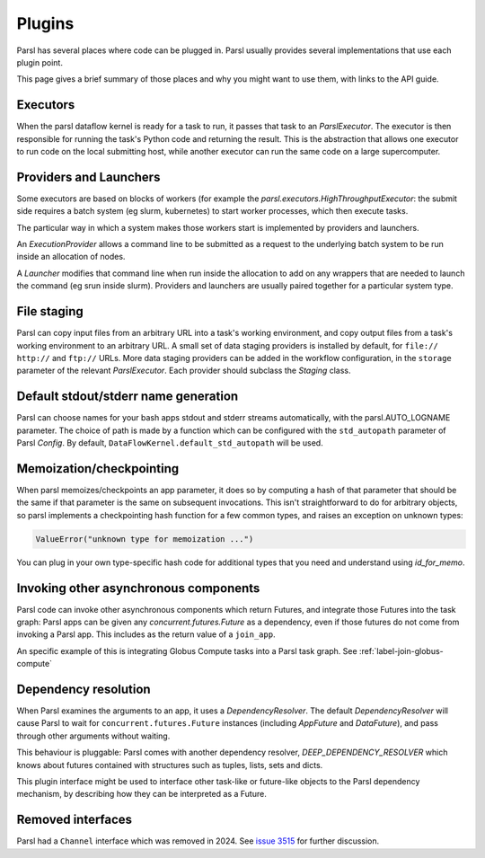 Plugins
=======

Parsl has several places where code can be plugged in. Parsl usually provides
several implementations that use each plugin point.

This page gives a brief summary of those places and why you might want
to use them, with links to the API guide.

Executors
---------
When the parsl dataflow kernel is ready for a task to run, it passes that
task to an `ParslExecutor`. The executor is then responsible for running the task's
Python code and returning the result. This is the abstraction that allows one
executor to run code on the local submitting host, while another executor can
run the same code on a large supercomputer.


Providers and Launchers
-----------------------
Some executors are based on blocks of workers (for example the
`parsl.executors.HighThroughputExecutor`: the submit side requires a
batch system (eg slurm, kubernetes) to start worker processes, which then
execute tasks.

The particular way in which a system makes those workers start is implemented
by providers and launchers.

An `ExecutionProvider` allows a command line to be submitted as a request to the
underlying batch system to be run inside an allocation of nodes.

A `Launcher` modifies that command line when run inside the allocation to
add on any wrappers that are needed to launch the command (eg srun inside
slurm). Providers and launchers are usually paired together for a particular
system type.

File staging
------------
Parsl can copy input files from an arbitrary URL into a task's working
environment, and copy output files from a task's working environment to
an arbitrary URL. A small set of data staging providers is installed by default,
for ``file://`` ``http://`` and ``ftp://`` URLs. More data staging providers can
be added in the workflow configuration, in the ``storage`` parameter of the
relevant `ParslExecutor`. Each provider should subclass the `Staging` class.


Default stdout/stderr name generation
-------------------------------------
Parsl can choose names for your bash apps stdout and stderr streams
automatically, with the parsl.AUTO_LOGNAME parameter. The choice of path is
made by a function which can be configured with the ``std_autopath``
parameter of Parsl `Config`. By default, ``DataFlowKernel.default_std_autopath``
will be used.


Memoization/checkpointing
-------------------------

When parsl memoizes/checkpoints an app parameter, it does so by computing a
hash of that parameter that should be the same if that parameter is the same
on subsequent invocations. This isn't straightforward to do for arbitrary
objects, so parsl implements a checkpointing hash function for a few common
types, and raises an exception on unknown types:

.. code-block::

  ValueError("unknown type for memoization ...")

You can plug in your own type-specific hash code for additional types that
you need and understand using `id_for_memo`.


Invoking other asynchronous components
--------------------------------------

Parsl code can invoke other asynchronous components which return Futures, and
integrate those Futures into the task graph: Parsl apps can be given any
`concurrent.futures.Future` as a dependency, even if those futures do not come
from invoking a Parsl app. This includes as the return value of a
``join_app``.

An specific example of this is integrating Globus Compute tasks into a Parsl
task graph. See :ref:`label-join-globus-compute`

Dependency resolution
---------------------

When Parsl examines the arguments to an app, it uses a `DependencyResolver`.
The default `DependencyResolver` will cause Parsl to wait for
``concurrent.futures.Future`` instances (including `AppFuture` and
`DataFuture`), and pass through other arguments without waiting.

This behaviour is pluggable: Parsl comes with another dependency resolver,
`DEEP_DEPENDENCY_RESOLVER` which knows about futures contained with structures
such as tuples, lists, sets and dicts.

This plugin interface might be used to interface other task-like or future-like
objects to the Parsl dependency mechanism, by describing how they can be
interpreted as a Future.

Removed interfaces
------------------

Parsl had a ``Channel`` interface which was removed in 2024.  See
`issue 3515 <https://github.com/Parsl/parsl/issues/3515>`_ for further discussion.
